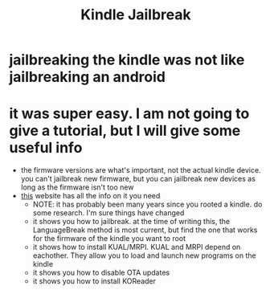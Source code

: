 #+title: Kindle Jailbreak

* jailbreaking the kindle was not like jailbreaking an android
* it was super easy. I am not going to give a tutorial, but I will give some useful info
- the firmware versions are what's important, not the actual kindle device. you can't jailbreak new firmware, but you can jailbreak new devices as long as the firmware isn't too new
- [[https://kindlemodding.gitbook.io/kindlemodding/jailbreak-software/languagebreak-5.14.3-5.16.2.1.1][this]] website has all the info on it you need
  - NOTE: it has probably been many years since you rooted a kindle. do some research. I'm sure things have changed
  - it shows you how to jailbreak. at the time of writing this, the LanguageBreak method is most current, but find the one that works for the firmware of the kindle you want to root
  - it shows how to install KUAL/MRPI. KUAL and MRPI depend on eachother. They allow you to load and launch new programs on the kindle
  - it shows you how to disable OTA updates
  - it shows you how to install KOReader
